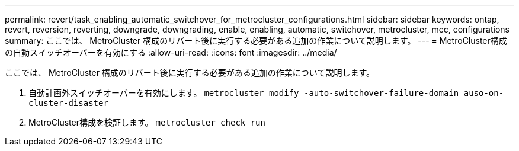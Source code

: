 ---
permalink: revert/task_enabling_automatic_switchover_for_metrocluster_configurations.html 
sidebar: sidebar 
keywords: ontap, revert, reversion, reverting, downgrade, downgrading, enable, enabling, automatic, switchover, metrocluster, mcc, configurations 
summary: ここでは、 MetroCluster 構成のリバート後に実行する必要がある追加の作業について説明します。 
---
= MetroCluster構成の自動スイッチオーバーを有効にする
:allow-uri-read: 
:icons: font
:imagesdir: ../media/


[role="lead"]
ここでは、 MetroCluster 構成のリバート後に実行する必要がある追加の作業について説明します。

. 自動計画外スイッチオーバーを有効にします。 `metrocluster modify -auto-switchover-failure-domain auso-on-cluster-disaster`
. MetroCluster構成を検証します。 `metrocluster check run`

